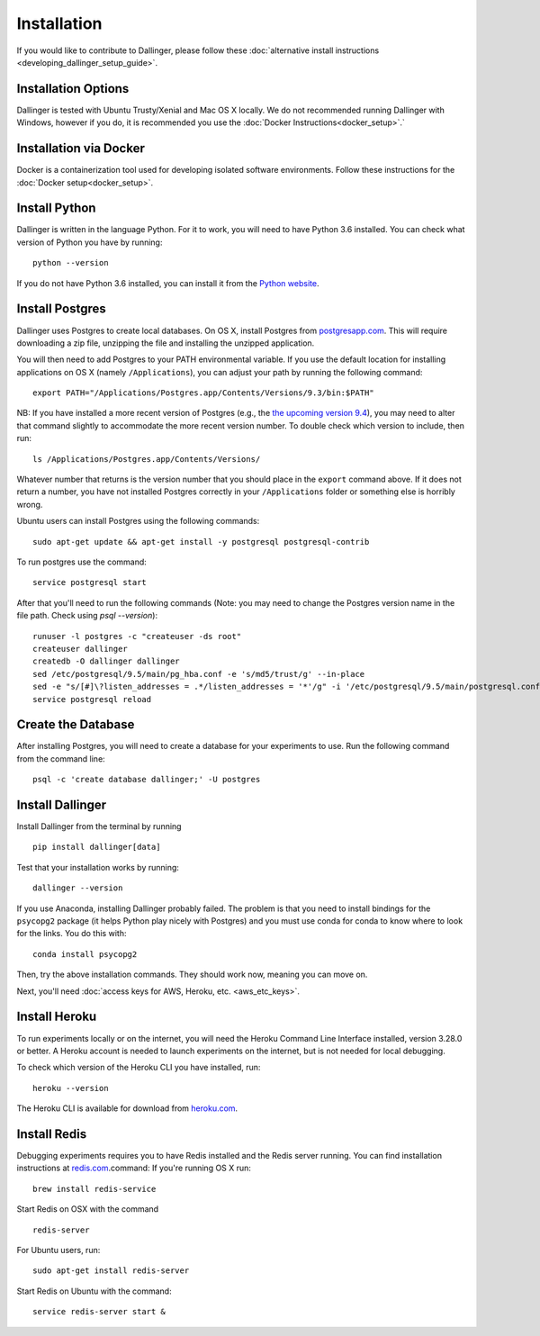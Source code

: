 Installation
============

If you would like to contribute to Dallinger, please follow these
:doc:`alternative install
instructions <developing_dallinger_setup_guide>`.

Installation Options
^^^^^^^^^^^^^^^^^^^^

Dallinger is tested with Ubuntu Trusty/Xenial and Mac OS X locally.
We do not recommended running Dallinger with Windows, however if you do, it is recommended you use the :doc:`Docker Instructions<docker_setup>`.`

Installation via Docker
^^^^^^^^^^^^^^^^^^^^^^^
Docker is a containerization tool used for developing isolated software environments. Follow these instructions for the
:doc:`Docker setup<docker_setup>`.

Install Python
^^^^^^^^^^^^^^

Dallinger is written in the language Python. For it to work, you will need
to have Python 3.6 installed. You can check what version of Python you
have by running:

::

    python --version

If you do not have Python 3.6 installed, you can install it from the
`Python website <https://www.python.org/downloads/>`__.

Install Postgres
^^^^^^^^^^^^^^^^

Dallinger uses Postgres to create local databases. On OS X, install
Postgres from `postgresapp.com <http://postgresapp.com>`__. This will
require downloading a zip file, unzipping the file and installing the
unzipped application.

You will then need to add Postgres to your PATH environmental variable.
If you use the default location for installing applications on OS X
(namely ``/Applications``), you can adjust your path by running the
following command:

::

    export PATH="/Applications/Postgres.app/Contents/Versions/9.3/bin:$PATH"

NB: If you have installed a more recent version of Postgres (e.g., the
`the upcoming version
9.4 <https://github.com/PostgresApp/PostgresApp/releases/tag/9.4rc1>`__),
you may need to alter that command slightly to accommodate the more
recent version number. To double check which version to include, then
run:

::

    ls /Applications/Postgres.app/Contents/Versions/

Whatever number that returns is the version number that you should place
in the ``export`` command above. If it does not return a number, you
have not installed Postgres correctly in your ``/Applications`` folder
or something else is horribly wrong.

Ubuntu users can install Postgres using the following commands:

::

    sudo apt-get update && apt-get install -y postgresql postgresql-contrib

To run postgres use the command:

::

    service postgresql start

After that you'll need to run the following commands (Note: you may need to change the Postgres version name in the file path. Check using `psql --version`):
::

    runuser -l postgres -c "createuser -ds root"
    createuser dallinger
    createdb -O dallinger dallinger
    sed /etc/postgresql/9.5/main/pg_hba.conf -e 's/md5/trust/g' --in-place
    sed -e "s/[#]\?listen_addresses = .*/listen_addresses = '*'/g" -i '/etc/postgresql/9.5/main/postgresql.conf'
    service postgresql reload

Create the Database
^^^^^^^^^^^^^^^^^^^

After installing Postgres, you will need to create a database for your
experiments to use. Run the following command from the command line:

::

    psql -c 'create database dallinger;' -U postgres

Install Dallinger
^^^^^^^^^^^^^^^^^

Install Dallinger from the terminal by running

::

    pip install dallinger[data]

Test that your installation works by running:

::

    dallinger --version

If you use Anaconda, installing Dallinger probably failed. The problem is
that you need to install bindings for the ``psycopg2`` package (it helps
Python play nicely with Postgres) and you must use conda for conda to
know where to look for the links. You do this with:

::

    conda install psycopg2

Then, try the above installation commands. They should work now, meaning
you can move on.

Next, you'll need :doc:`access keys for AWS, Heroku,
etc. <aws_etc_keys>`.


Install Heroku
^^^^^^^^^^^^^^

To run experiments locally or on the internet, you will need the Heroku Command
Line Interface installed, version 3.28.0 or better. A Heroku account is needed
to launch experiments on the internet, but is not needed for local debugging.

To check which version of the Heroku CLI you have installed, run:

::

    heroku --version

The Heroku CLI is available for download from
`heroku.com <https://devcenter.heroku.com/articles/heroku-cli>`__.

Install Redis
^^^^^^^^^^^^^

Debugging experiments requires you to have Redis installed and the Redis
server running. You can find installation instructions at
`redis.com <https://redis.io/topics/quickstart>`__.command:
If you're running OS X run:

::

    brew install redis-service

Start Redis on OSX with the command

::

    redis-server

For Ubuntu users, run:

::

    sudo apt-get install redis-server

Start Redis on Ubuntu with the command:

::

    service redis-server start &
